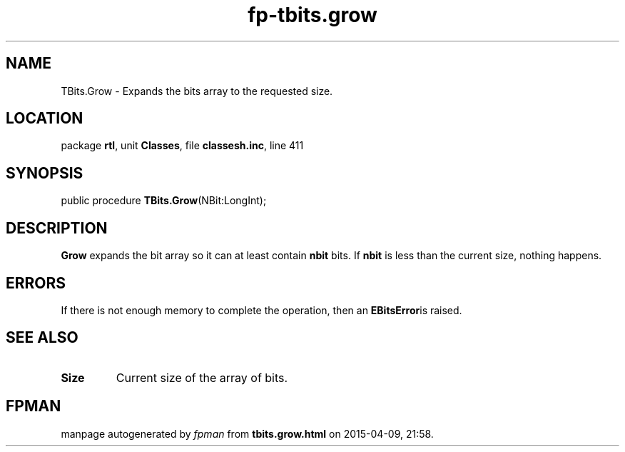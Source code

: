 .\" file autogenerated by fpman
.TH "fp-tbits.grow" 3 "2014-03-14" "fpman" "Free Pascal Programmer's Manual"
.SH NAME
TBits.Grow - Expands the bits array to the requested size.
.SH LOCATION
package \fBrtl\fR, unit \fBClasses\fR, file \fBclassesh.inc\fR, line 411
.SH SYNOPSIS
public procedure \fBTBits.Grow\fR(NBit:LongInt);
.SH DESCRIPTION
\fBGrow\fR expands the bit array so it can at least contain \fBnbit\fR bits. If \fBnbit\fR is less than the current size, nothing happens.


.SH ERRORS
If there is not enough memory to complete the operation, then an \fBEBitsError\fRis raised.


.SH SEE ALSO
.TP
.B Size
Current size of the array of bits.

.SH FPMAN
manpage autogenerated by \fIfpman\fR from \fBtbits.grow.html\fR on 2015-04-09, 21:58.

